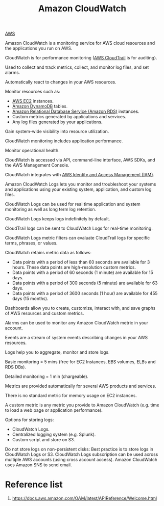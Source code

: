 :PROPERTIES:
:ID:       203cb959-208a-4abe-8fc4-8eb80f6e6770
:END:
#+title: Amazon CloudWatch
#+filetags:

[[id:dcf5e347-8a8a-4c63-a822-53f558025f8c][AWS]]

Amazon CloudWatch is a monitoring service for AWS cloud resources and the applications you run on AWS.

CloudWatch is for performance monitoring ([[id:4831fd0c-dbbc-4112-addb-827d44bf16b3][AWS CloudTrail]] is for auditing).

Used to collect and track metrics, collect, and monitor log files, and set alarms.

Automatically react to changes in your AWS resources.

Monitor resources such as:
+ [[id:f92ab341-b10b-4ec5-9034-e124dda3f081][AWS EC2]] instances.
+ [[id:d9d8f137-cd09-4c0c-a21f-07d0330b941b][Amazon DynamoDB]] tables.
+ [[id:6195639e-892f-470e-b165-29b9dc236bc4][Amazon Relational Database Service (Amazon RDS)]] instances.
+ Custom metrics generated by applications and services.
+ Any log files generated by your applications.
  
Gain system-wide visibility into resource utilization.

CloudWatch monitoring includes application performance.

Monitor operational health.

CloudWatch is accessed via API, command-line interface, AWS SDKs, and the AWS Management Console.

CloudWatch integrates with [[id:dccfa146-6975-45c8-84d9-0fb0d683b9d3][AWS Identity and Access Management (IAM)]].

Amazon CloudWatch Logs lets you monitor and troubleshoot your systems and applications using your existing system, application, and custom log files.

CloudWatch Logs can be used for real time application and system monitoring as well as long term log retention.

CloudWatch Logs keeps logs indefinitely by default.

CloudTrail logs can be sent to CloudWatch Logs for real-time monitoring.

CloudWatch Logs metric filters can evaluate CloudTrail logs for specific terms, phrases, or values.

CloudWatch retains metric data as follows:
+ Data points with a period of less than 60 seconds are available for 3 hours. These data points are high-resolution custom metrics.
+ Data points with a period of 60 seconds (1 minute) are available for 15 days.
+ Data points with a period of 300 seconds (5 minute) are available for 63 days.
+ Data points with a period of 3600 seconds (1 hour) are available for 455 days (15 months).
  
Dashboards allow you to create, customize, interact with, and save graphs of AWS resources and custom metrics.

Alarms can be used to monitor any Amazon CloudWatch metric in your account.

Events are a stream of system events describing changes in your AWS resources.

Logs help you to aggregate, monitor and store logs.

Basic monitoring = 5 mins (free for EC2 Instances, EBS volumes, ELBs and RDS DBs).

Detailed monitoring = 1 min (chargeable).

Metrics are provided automatically for several AWS products and services.

There is no standard metric for memory usage on EC2 instances.

A custom metric is any metric you provide to Amazon CloudWatch (e.g. time to load a web page or application performance).

Options for storing logs:
+ CloudWatch Logs.
+ Centralized logging system (e.g. Splunk).
+ Custom script and store on S3.
  
Do not store logs on non-persistent disks:
Best practice is to store logs in CloudWatch Logs or S3.
CloudWatch Logs subscription can be used across multiple AWS accounts (using cross account access).
Amazon CloudWatch uses Amazon SNS to send email.

* Reference list
1. https://docs.aws.amazon.com/OAM/latest/APIReference/Welcome.html
